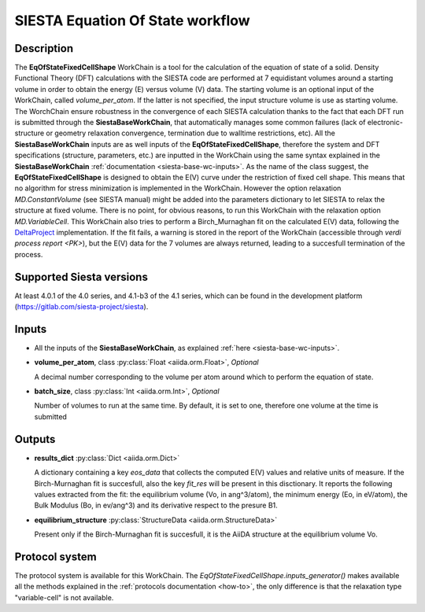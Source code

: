 SIESTA Equation Of State workflow
+++++++++++++++++++++++++++++++++

Description
-----------

The **EqOfStateFixedCellShape** WorkChain is a tool for the calculation of 
the equation of state of a solid.
Density Functional Theory (DFT) calculations with the SIESTA code are performed at 
7 equidistant volumes around a starting volume in order to obtain the energy (E)
versus volume (V) data.
The starting volume is an optional input of the WorkChain, called `volume_per_atom`.
If the latter is not specified, the input structure volume is use as starting volume.
The WorchChain ensure robustness in the convergence of each SIESTA calculation thanks to 
the fact that each DFT run is submitted through the **SiestaBaseWorkChain**,
that automatically manages some common failures (lack of
electronic-structure or geometry relaxation convergence, termination due to
walltime restrictions, etc).
All the **SiestaBaseWorkChain** inputs are as well inputs of the **EqOfStateFixedCellShape**,
therefore the system and DFT specifications (structure, parameters, etc.) are
inputted in the WorkChain using the same syntax explained in the **SiestaBaseWorkChain**
:ref:`documentation <siesta-base-wc-inputs>`.
As the name of the class suggest, the **EqOfStateFixedCellShape** is designed to
obtain the E(V) curve under the restriction of fixed cell shape.
This means that no algorithm for stress minimization is implemented in the WorkChain.
However the option relaxation `MD.ConstantVolume` (see SIESTA manual)
might be added into the parameters
dictionary to let SIESTA to relax the structure at fixed volume.
There is no point, for obvious reasons, to run this WorkChain with the 
relaxation option `MD.VariableCell`.
This WorkChain also tries to perform a Birch_Murnaghan fit
on the calculated E(V) data, following the `DeltaProject`_ implementation.
If the fit fails, a warning is stored in the report of the WorkChain
(accessible through `verdi process report <PK>`), but the E(V) data for the 7 volumes 
are always returned, leading to a succesfull termination of the process.

Supported Siesta versions
-------------------------

At least 4.0.1 of the 4.0 series, and 4.1-b3 of the 4.1 series, which
can be found in the development platform
(https://gitlab.com/siesta-project/siesta).

Inputs
------

* All the inputs of the **SiestaBaseWorkChain**, as explained 
  :ref:`here <siesta-base-wc-inputs>`.

.. |br| raw:: html

    <br />

* **volume_per_atom**, class :py:class:`Float <aiida.orm.Float>`, *Optional* 

  A decimal number corresponding to the volume per atom around which to 
  perform the equation of state. 


* **batch_size**, class :py:class:`Int <aiida.orm.Int>`, *Optional*

  Number of volumes to run at the same time. By default, it is set to one,
  therefore one volume at the time is submitted


Outputs
-------

* **results_dict** :py:class:`Dict <aiida.orm.Dict>` 

  A dictionary containing a key `eos_data` that collects the computed E(V) values and relative 
  units of measure.
  If the Birch-Murnaghan fit is succesfull, also the key `fit_res` will be present in this disctionary.
  It reports the following values extracted from the fit: the equilibrium
  volume (Vo, in ang^3/atom), the minimum energy (Eo, in eV/atom), the Bulk Modulus 
  (Bo, in ev/ang^3) and its derivative respect to the presure B1.  
 
.. |br| raw:: html

    <br />
  
* **equilibrium_structure** :py:class:`StructureData <aiida.orm.StructureData>`
  
  Present only if the Birch-Murnaghan fit is succesfull, it is the AiiDA structure
  at the equilibrium volume Vo.



Protocol system
---------------

The protocol system is available for this WorkChain. The `EqOfStateFixedCellShape.inputs_generator()`
makes available all the methods explained in the :ref:`protocols documentation <how-to>`, the
only difference is that the relaxation type "variable-cell" is not available.


.. _DeltaProject: https://github.com/molmod/DeltaCodesDFT/blob/master/eosfit.py
